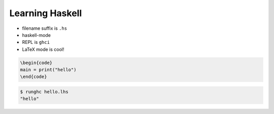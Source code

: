 ==================
 Learning Haskell
==================

* filename suffix is ``.hs``
* haskell-mode
* REPL is ``ghci``
* LaTeX mode is cool!

.. code-block:: LaTex

   \begin{code}
   main = print("hello")
   \end{code}

.. code-block:: sh

   $ runghc hello.lhs
   "hello"

